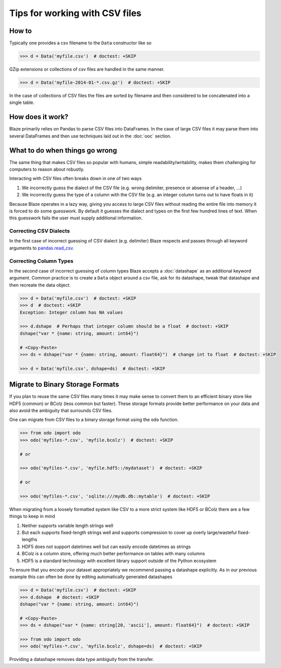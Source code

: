 ===============================
Tips for working with CSV files
===============================

How to
------

Typically one provides a csv filename to the ``Data`` constructor like so

.. code-block:: python

   >>> d = Data('myfile.csv')  # doctest: +SKIP

GZip extensions or collections of csv files are handled in the same manner.

.. code-block:: python

   >>> d = Data('myfile-2014-01-*.csv.gz')  # doctest: +SKIP

In the case of collections of CSV files the files are sorted by filename and
then considered to be concatenated into a single table.


How does it work?
-----------------

Blaze primarily relies on Pandas to parse CSV files into DataFrames.  In the
case of large CSV files it may parse them into several DataFrames and then use
techniques laid out in the :doc:`ooc` section.


What to do when things go wrong
-------------------------------

The same thing that makes CSV files so popular with humans, simple
readability/writability, makes them challenging for computers to reason about
robustly.

Interacting with CSV files often breaks down in one of two ways

1.  We incorrectly guess the dialect of the CSV file (e.g. wrong delimiter, presence or absense of a header, ...)
2.  We incorrectly guess the type of a column with the CSV file (e.g. an integer column turns out to have floats in it)

Because Blaze operates in a lazy way, giving you access to large CSV files
without reading the entire file into memory it is forced to do some guesswork.
By default it guesses the dialect and types on the first few hundred lines of
text.  When this guesswork fails the user must supply additional information.


Correcting CSV Dialects
~~~~~~~~~~~~~~~~~~~~~~~

In the first case of incorrect guessing of CSV dialect (e.g. delimiter) Blaze
respects and passes through all keyword arguments to `pandas.read_csv`_.



Correcting Column Types
~~~~~~~~~~~~~~~~~~~~~~~

In the second case of incorrect guessing of column types Blaze accepts a
:doc:`datashape` as an additional keyword argument.  Common practice is to create a
``Data`` object around a csv file, ask for its datashape, tweak that datashape
and then recreate the data object.

.. code-block:: python

   >>> d = Data('myfile.csv')  # doctest: +SKIP
   >>> d  # doctest: +SKIP
   Exception: Integer column has NA values

   >>> d.dshape  # Perhaps that integer column should be a float  # doctest: +SKIP
   dshape("var * {name: string, amount: int64}")

   # <Copy-Paste>
   >>> ds = dshape("var * {name: string, amount: float64}")  # change int to float  # doctest: +SKIP

   >>> d = Data('myfile.csv', dshape=ds)  # doctest: +SKIP


Migrate to Binary Storage Formats
---------------------------------

If you plan to reuse the same CSV files many times it may make sense to convert
them to an efficient binary store like HDF5 (common) or BColz (less common but
faster).  These storage formats provide better performance on your data and
also avoid the ambiguity that surrounds CSV files.

One can migrate from CSV files to a binary storage format using the ``odo``
function.

.. code-block:: python

   >>> from odo import odo
   >>> odo('myfiles-*.csv', 'myfile.bcolz')  # doctest: +SKIP

   # or

   >>> odo('myfiles-*.csv', 'myfile.hdf5::/mydataset')  # doctest: +SKIP

   # or

   >>> odo('myfiles-*.csv', 'sqlite:///mydb.db::mytable')  # doctest: +SKIP

When migrating from a loosely formatted system like CSV to a more strict system
like HDF5 or BColz there are a few things to keep in mind

1.  Neither supports variable length strings well
2.  But each supports fixed-length strings well and supports compression to
    cover up overly large/wasteful fixed-lengths
3.  HDF5 does not support datetimes well but can easily encode datetimes as
    strings
4.  BColz is a column store, offering much better performance on tables with
    many columns
5.  HDF5 is a standard technology with excellent library support outside of
    the Python ecosystem

To ensure that you encode your dataset appropriately we recommend passing a
datashape explicitly.  As in our previous example this can often be done by
editing automatically generated datashapes

.. code-block:: python

   >>> d = Data('myfile.csv')  # doctest: +SKIP
   >>> d.dshape  # doctest: +SKIP
   dshape("var * {name: string, amount: int64}")

   # <Copy-Paste>
   >>> ds = dshape("var * {name: string[20, 'ascii'], amount: float64}")  # doctest: +SKIP

   >>> from odo import odo
   >>> odo('myfiles-*.csv', 'myfile.bcolz', dshape=ds)  # doctest: +SKIP

Providing a datashape removes data type ambiguity from the transfer.

.. _`pandas.read_csv`: http://pandas.pydata.org/pandas-docs/stable/generated/pandas.io.parsers.read_csv.html
